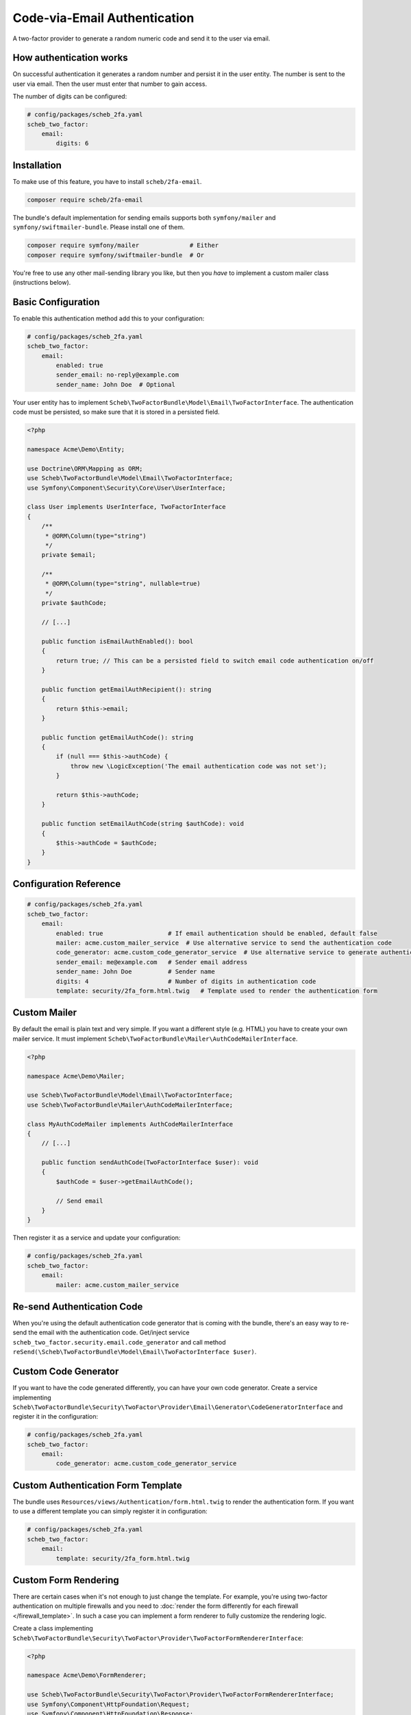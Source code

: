 Code-via-Email Authentication
=============================

A two-factor provider to generate a random numeric code and send it to the user via email.

How authentication works
------------------------

On successful authentication it generates a random number and persist it in the user entity. The number is sent to the
user via email. Then the user must enter that number to gain access.

The number of digits can be configured:

.. code-block:: yaml

   # config/packages/scheb_2fa.yaml
   scheb_two_factor:
       email:
           digits: 6

Installation
------------

To make use of this feature, you have to install ``scheb/2fa-email``.

.. code-block:: bash

   composer require scheb/2fa-email

The bundle's default implementation for sending emails supports both ``symfony/mailer`` and
``symfony/swiftmailer-bundle``. Please install one of them.

.. code-block:: bash

   composer require symfony/mailer              # Either
   composer require symfony/swiftmailer-bundle  # Or

You're free to use any other mail-sending library you like, but then you *have* to implement a custom mailer class
(instructions below).

Basic Configuration
-------------------

To enable this authentication method add this to your configuration:

.. code-block:: yaml

   # config/packages/scheb_2fa.yaml
   scheb_two_factor:
       email:
           enabled: true
           sender_email: no-reply@example.com
           sender_name: John Doe  # Optional

Your user entity has to implement ``Scheb\TwoFactorBundle\Model\Email\TwoFactorInterface``. The authentication code must
be persisted, so make sure that it is stored in a persisted field.

.. code-block:: php

   <?php

   namespace Acme\Demo\Entity;

   use Doctrine\ORM\Mapping as ORM;
   use Scheb\TwoFactorBundle\Model\Email\TwoFactorInterface;
   use Symfony\Component\Security\Core\User\UserInterface;

   class User implements UserInterface, TwoFactorInterface
   {
       /**
        * @ORM\Column(type="string")
        */
       private $email;

       /**
        * @ORM\Column(type="string", nullable=true)
        */
       private $authCode;

       // [...]

       public function isEmailAuthEnabled(): bool
       {
           return true; // This can be a persisted field to switch email code authentication on/off
       }

       public function getEmailAuthRecipient(): string
       {
           return $this->email;
       }

       public function getEmailAuthCode(): string
       {
           if (null === $this->authCode) {
               throw new \LogicException('The email authentication code was not set');
           }

           return $this->authCode;
       }

       public function setEmailAuthCode(string $authCode): void
       {
           $this->authCode = $authCode;
       }
   }

Configuration Reference
-----------------------

.. code-block:: yaml

   # config/packages/scheb_2fa.yaml
   scheb_two_factor:
       email:
           enabled: true                  # If email authentication should be enabled, default false
           mailer: acme.custom_mailer_service  # Use alternative service to send the authentication code
           code_generator: acme.custom_code_generator_service  # Use alternative service to generate authentication code
           sender_email: me@example.com   # Sender email address
           sender_name: John Doe          # Sender name
           digits: 4                      # Number of digits in authentication code
           template: security/2fa_form.html.twig   # Template used to render the authentication form

Custom Mailer
-------------

By default the email is plain text and very simple. If you want a different style (e.g. HTML) you have to create your
own mailer service. It must implement ``Scheb\TwoFactorBundle\Mailer\AuthCodeMailerInterface``.

.. code-block:: php

   <?php

   namespace Acme\Demo\Mailer;

   use Scheb\TwoFactorBundle\Model\Email\TwoFactorInterface;
   use Scheb\TwoFactorBundle\Mailer\AuthCodeMailerInterface;

   class MyAuthCodeMailer implements AuthCodeMailerInterface
   {
       // [...]

       public function sendAuthCode(TwoFactorInterface $user): void
       {
           $authCode = $user->getEmailAuthCode();

           // Send email
       }
   }

Then register it as a service and update your configuration:

.. code-block:: yaml

   # config/packages/scheb_2fa.yaml
   scheb_two_factor:
       email:
           mailer: acme.custom_mailer_service

Re-send Authentication Code
---------------------------

When you're using the default authentication code generator that is coming with the bundle, there's an easy way to
re-send the email with the authentication code. Get/inject service ``scheb_two_factor.security.email.code_generator``
and call method ``reSend(\Scheb\TwoFactorBundle\Model\Email\TwoFactorInterface $user)``.

Custom Code Generator
---------------------

If you want to have the code generated differently, you can have your own code generator. Create a service implementing
``Scheb\TwoFactorBundle\Security\TwoFactor\Provider\Email\Generator\CodeGeneratorInterface`` and register it in the
configuration:

.. code-block:: yaml

   # config/packages/scheb_2fa.yaml
   scheb_two_factor:
       email:
           code_generator: acme.custom_code_generator_service

Custom Authentication Form Template
-----------------------------------

The bundle uses ``Resources/views/Authentication/form.html.twig`` to render the authentication form. If you want to use
a different template you can simply register it in configuration:

.. code-block:: yaml

   # config/packages/scheb_2fa.yaml
   scheb_two_factor:
       email:
           template: security/2fa_form.html.twig

Custom Form Rendering
---------------------

There are certain cases when it's not enough to just change the template. For example, you're using two-factor
authentication on multiple firewalls and you need to
:doc:`render the form differently for each firewall </firewall_template>`. In such a case you can implement a form
renderer to fully customize the rendering logic.

Create a class implementing ``Scheb\TwoFactorBundle\Security\TwoFactor\Provider\TwoFactorFormRendererInterface``:

.. code-block:: php

   <?php

   namespace Acme\Demo\FormRenderer;

   use Scheb\TwoFactorBundle\Security\TwoFactor\Provider\TwoFactorFormRendererInterface;
   use Symfony\Component\HttpFoundation\Request;
   use Symfony\Component\HttpFoundation\Response;

   class MyFormRenderer implements TwoFactorFormRendererInterface
   {
       // [...]

       public function renderForm(Request $request, array $templateVars): Response
       {
           // Customize form rendering
       }
   }

Then register it as a service and update your configuration:

.. code-block:: yaml

   # config/packages/scheb_2fa.yaml
   scheb_two_factor:
       email:
           form_renderer: acme.custom_form_renderer_service

